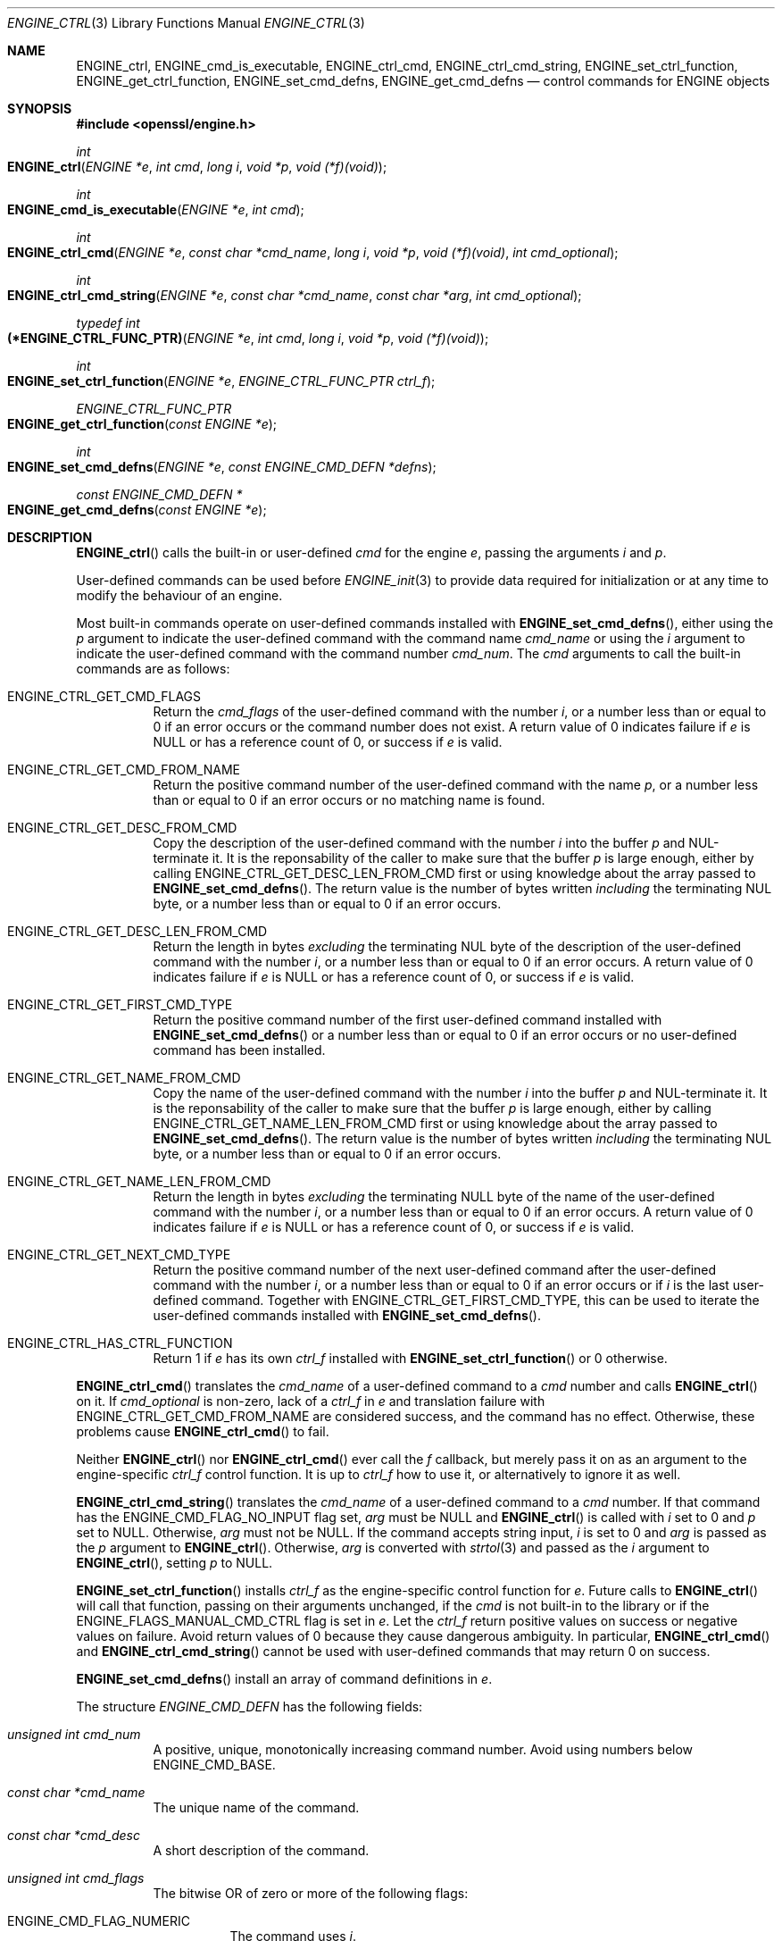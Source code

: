 .\" $OpenBSD: ENGINE_ctrl.3,v 1.4 2018/04/19 18:43:58 schwarze Exp $
.\" content checked up to:
.\" OpenSSL ENGINE_add 1f13ad31 Dec 25 17:50:39 2017 +0800
.\"
.\" Copyright (c) 2018 Ingo Schwarze <schwarze@openbsd.org>
.\"
.\" Permission to use, copy, modify, and distribute this software for any
.\" purpose with or without fee is hereby granted, provided that the above
.\" copyright notice and this permission notice appear in all copies.
.\"
.\" THE SOFTWARE IS PROVIDED "AS IS" AND THE AUTHOR DISCLAIMS ALL WARRANTIES
.\" WITH REGARD TO THIS SOFTWARE INCLUDING ALL IMPLIED WARRANTIES OF
.\" MERCHANTABILITY AND FITNESS. IN NO EVENT SHALL THE AUTHOR BE LIABLE FOR
.\" ANY SPECIAL, DIRECT, INDIRECT, OR CONSEQUENTIAL DAMAGES OR ANY DAMAGES
.\" WHATSOEVER RESULTING FROM LOSS OF USE, DATA OR PROFITS, WHETHER IN AN
.\" ACTION OF CONTRACT, NEGLIGENCE OR OTHER TORTIOUS ACTION, ARISING OUT OF
.\" OR IN CONNECTION WITH THE USE OR PERFORMANCE OF THIS SOFTWARE.
.\"
.Dd $Mdocdate: April 19 2018 $
.Dt ENGINE_CTRL 3
.Os
.Sh NAME
.Nm ENGINE_ctrl ,
.Nm ENGINE_cmd_is_executable ,
.Nm ENGINE_ctrl_cmd ,
.Nm ENGINE_ctrl_cmd_string ,
.Nm ENGINE_set_ctrl_function ,
.Nm ENGINE_get_ctrl_function ,
.Nm ENGINE_set_cmd_defns ,
.Nm ENGINE_get_cmd_defns
.Nd control commands for ENGINE objects
.Sh SYNOPSIS
.In openssl/engine.h
.Ft int
.Fo ENGINE_ctrl
.Fa "ENGINE *e"
.Fa "int cmd"
.Fa "long i"
.Fa "void *p"
.Fa "void (*f)(void)"
.Fc
.Ft int
.Fo ENGINE_cmd_is_executable
.Fa "ENGINE *e"
.Fa "int cmd"
.Fc
.Ft int
.Fo ENGINE_ctrl_cmd
.Fa "ENGINE *e"
.Fa "const char *cmd_name"
.Fa "long i"
.Fa "void *p"
.Fa "void (*f)(void)"
.Fa "int cmd_optional"
.Fc
.Ft int
.Fo ENGINE_ctrl_cmd_string
.Fa "ENGINE *e"
.Fa "const char *cmd_name"
.Fa "const char *arg"
.Fa "int cmd_optional"
.Fc
.Ft typedef int
.Fo (*ENGINE_CTRL_FUNC_PTR)
.Fa "ENGINE *e"
.Fa "int cmd"
.Fa "long i"
.Fa "void *p"
.Fa "void (*f)(void)"
.Fc
.Ft int
.Fo ENGINE_set_ctrl_function
.Fa "ENGINE *e"
.Fa "ENGINE_CTRL_FUNC_PTR ctrl_f"
.Fc
.Ft ENGINE_CTRL_FUNC_PTR
.Fo ENGINE_get_ctrl_function
.Fa "const ENGINE *e"
.Fc
.Ft int
.Fo ENGINE_set_cmd_defns
.Fa "ENGINE *e"
.Fa "const ENGINE_CMD_DEFN *defns"
.Fc
.Ft const ENGINE_CMD_DEFN *
.Fo ENGINE_get_cmd_defns
.Fa "const ENGINE *e"
.Fc
.Sh DESCRIPTION
.Fn ENGINE_ctrl
calls the built-in or user-defined
.Fa cmd
for the engine
.Fa e ,
passing the arguments
.Fa i
and
.Fa p .
.Pp
User-defined commands can be used before
.Xr ENGINE_init 3
to provide data required for initialization
or at any time to modify the behaviour of an engine.
.Pp
Most built-in commands operate on user-defined commands installed with
.Fn ENGINE_set_cmd_defns ,
either using the
.Fa p
argument to indicate the user-defined command with the command name
.Fa cmd_name
or using the
.Fa i
argument to indicate the user-defined command with the command number
.Fa cmd_num .
The
.Fa cmd
arguments to call the built-in commands are as follows:
.Bl -tag -width Ds
.It Dv ENGINE_CTRL_GET_CMD_FLAGS
Return the
.Fa cmd_flags
of the user-defined command with the number
.Fa i ,
or a number less than or equal to 0 if an error occurs or
the command number does not exist.
A return value of 0 indicates failure if
.Fa e
is
.Dv NULL
or has a reference count of 0, or success if
.Fa e
is valid.
.It Dv ENGINE_CTRL_GET_CMD_FROM_NAME
Return the positive command number
of the user-defined command with the name
.Fa p ,
or a number less than or equal to 0 if an error occurs or no
matching name is found.
.It Dv ENGINE_CTRL_GET_DESC_FROM_CMD
Copy the description of the user-defined command with the number
.Fa i
into the buffer
.Fa p
and NUL-terminate it.
It is the reponsability of the caller to make sure that the buffer
.Fa p
is large enough, either by calling
.Dv ENGINE_CTRL_GET_DESC_LEN_FROM_CMD
first or using knowledge about the array passed to
.Fn ENGINE_set_cmd_defns .
The return value is the number of bytes written
.Em including
the terminating NUL byte, or a number less than or equal to 0
if an error occurs.
.It Dv ENGINE_CTRL_GET_DESC_LEN_FROM_CMD
Return the length in bytes
.Em excluding
the terminating NUL byte
of the description of the user-defined command with the number
.Fa i ,
or a number less than or equal to 0 if an error occurs.
A return value of 0 indicates failure if
.Fa e
is
.Dv NULL
or has a reference count of 0, or success if
.Fa e
is valid.
.It Dv ENGINE_CTRL_GET_FIRST_CMD_TYPE
Return the positive command number
of the first user-defined command installed with
.Fn ENGINE_set_cmd_defns
or a number less than or equal to 0 if an error occurs or no
user-defined command has been installed.
.It Dv ENGINE_CTRL_GET_NAME_FROM_CMD
Copy the name of the user-defined command with the number
.Fa i
into the buffer
.Fa p
and NUL-terminate it.
It is the reponsability of the caller to make sure that the buffer
.Fa p
is large enough, either by calling
.Dv ENGINE_CTRL_GET_NAME_LEN_FROM_CMD
first or using knowledge about the array passed to
.Fn ENGINE_set_cmd_defns .
The return value is the number of bytes written
.Em including
the terminating NUL byte, or a number less than or equal to 0
if an error occurs.
.It Dv ENGINE_CTRL_GET_NAME_LEN_FROM_CMD
Return the length in bytes
.Em excluding
the terminating NULL byte
of the name of the user-defined command with the number
.Fa i ,
or a number less than or equal to 0 if an error occurs.
A return value of 0 indicates failure if
.Fa e
is
.Dv NULL
or has a reference count of 0, or success if
.Fa e
is valid.
.It Dv ENGINE_CTRL_GET_NEXT_CMD_TYPE
Return the positive command number of the next user-defined command
after the user-defined command with the number
.Fa i ,
or a number less than or equal to 0 if an error occurs or if
.Fa i
is the last user-defined command.
Together with
.Dv ENGINE_CTRL_GET_FIRST_CMD_TYPE ,
this can be used to iterate the user-defined commands installed with
.Fn ENGINE_set_cmd_defns .
.It Dv ENGINE_CTRL_HAS_CTRL_FUNCTION
Return 1 if
.Fa e
has its own
.Fa ctrl_f
installed with
.Fn ENGINE_set_ctrl_function
or 0 otherwise.
.El
.Pp
.Fn ENGINE_ctrl_cmd
translates the
.Fa cmd_name
of a user-defined command to a
.Fa cmd
number and calls
.Fn ENGINE_ctrl
on it.
If
.Fa cmd_optional
is non-zero, lack of a
.Fa ctrl_f
in
.Fa e
and translation failure with
.Dv ENGINE_CTRL_GET_CMD_FROM_NAME
are considered success, and the command has no effect.
Otherwise, these problems cause
.Fn ENGINE_ctrl_cmd
to fail.
.Pp
Neither
.Fn ENGINE_ctrl
nor
.Fn ENGINE_ctrl_cmd
ever call the
.Fa f
callback, but merely pass it on as an argument to the engine-specific
.Fa ctrl_f
control function.
It is up to
.Fa ctrl_f
how to use it, or alternatively to ignore it as well.
.Pp
.Fn ENGINE_ctrl_cmd_string
translates the
.Fa cmd_name
of a user-defined command to a
.Fa cmd
number.
If that command has the
.Dv ENGINE_CMD_FLAG_NO_INPUT
flag set,
.Fa arg
must be
.Dv NULL
and
.Fn ENGINE_ctrl
is called with
.Fa i
set to 0 and
.Fa p
set to
.Dv NULL .
Otherwise,
.Fa arg
must not be
.Dv NULL .
If the command accepts string input,
.Fa i
is set to 0 and
.Fa arg
is passed as the
.Fa p
argument to
.Fn ENGINE_ctrl .
Otherwise,
.Fa arg
is converted with
.Xr strtol 3
and passed as the
.Fa i
argument to
.Fn ENGINE_ctrl ,
setting
.Fa p
to
.Dv NULL .
.Pp
.Fn ENGINE_set_ctrl_function
installs
.Fa ctrl_f
as the engine-specific control function for
.Fa e .
Future calls to
.Fn ENGINE_ctrl
will call that function, passing on their arguments unchanged, if the
.Fa cmd
is not built-in to the library or if the
.Dv ENGINE_FLAGS_MANUAL_CMD_CTRL
flag is set in
.Fa e .
Let the
.Fa ctrl_f
return positive values on success or negative values on failure.
Avoid return values of 0 because they cause dangerous ambiguity.
In particular,
.Fn ENGINE_ctrl_cmd
and
.Fn ENGINE_ctrl_cmd_string
cannot be used with user-defined commands
that may return 0 on success.
.Pp
.Fn ENGINE_set_cmd_defns
install an array of command definitions in
.Fa e .
.Pp
The structure
.Vt ENGINE_CMD_DEFN
has the following fields:
.Bl -tag -width Ds
.It Fa "unsigned int cmd_num"
A positive, unique, monotonically increasing command number.
Avoid using numbers below
.Dv ENGINE_CMD_BASE .
.It Fa "const char *cmd_name"
The unique name of the command.
.It Fa "const char *cmd_desc"
A short description of the command.
.It Fa "unsigned int cmd_flags"
The bitwise OR of zero or more of the following flags:
.Bl -tag -width Ds
.It Dv ENGINE_CMD_FLAG_NUMERIC
The command uses
.Fa i .
.It Dv ENGINE_CMD_FLAG_STRING
The command uses
.Fa p .
.It Dv ENGINE_CMD_FLAG_NO_INPUT
The command neither uses
.Fa i
nor
.Fa p .
.It Dv ENGINE_CMD_FLAG_INTERNAL
This flag has no effect and is only provided for compatibility.
.El
.El
.Pp
The last element of
.Fa defns
does not specify a command, but must have a
.Fa cmd_num
of 0 and a
.Fa cmd_name
of
.Dv NULL
to indicate the end of the array.
.Sh RETURN VALUES
For
.Fn ENGINE_ctrl ,
positive return values indicate success and negative return values
indicate failure.
The meaning of a zero return value depends on the particular
.Fa cmd
and may indicate both success and failure, which is pathetic.
.Pp
Regardless of the
.Fa cmd ,
.Fn ENGINE_ctrl
returns 0 if
.Fa e
is
.Dv NULL
or has a reference count of 0.
This is quite unfortunate for commands like
.Dv ENGINE_CTRL_GET_CMD_FLAGS
where 0 may indicate success, so make sure
.Fa e
is valid before issuing a control command.
.Pp
For built-in commands except
.Dv ENGINE_CTRL_HAS_CTRL_FUNCTION ,
.Fn ENGINE_ctrl
returns \-1 if
.Dv ENGINE_FLAGS_MANUAL_CMD_CTRL
is set but no
.Fa ctrl_f
has been installed with
.Fn ENGINE_set_ctrl_function .
.Pp
For commands that are not built in,
.Fn ENGINE_ctrl
returns 0 if no
.Fa ctrl_f
has been installed with
.Fn ENGINE_set_ctrl_function .
.Pp
.Fn ENGINE_cmd_is_executable
returns 1 if the user-defined
.Fa cmd
is executable and has at least one of the flags
.Dv ENGINE_CMD_FLAG_NUMERIC ,
.Dv ENGINE_CMD_FLAG_STRING ,
and
.Dv ENGINE_CMD_FLAG_NO_INPUT
set, or 0 otherwise.
.Pp
.Fn ENGINE_ctrl_cmd
and
.Fn ENGINE_ctrl_cmd_string
return 1 on success or 0 on error.
.Pp
.Fn ENGINE_set_ctrl_function
and
.Fn ENGINE_set_cmd_defns
always return 1.
.Pp
.Fn ENGINE_get_ctrl_function
returns a pointer to the function
.Fa ctrl_f
installed with
.Fn ENGINE_set_ctrl_function ,
or
.Dv NULL
if none has been installed.
.Pp
.Fn ENGINE_get_cmd_defns
returns the array of command definitions installed in
.Fa e
or
.Dv NULL
if none is installed.
.Sh SEE ALSO
.Xr ENGINE_add 3 ,
.Xr ENGINE_init 3 ,
.Xr ENGINE_new 3 ,
.Xr ENGINE_register_RSA 3 ,
.Xr ENGINE_set_flags 3 ,
.Xr ENGINE_set_RSA 3
.Sh HISTORY
.Fn ENGINE_ctrl ,
.Fn ENGINE_set_ctrl_function ,
and
.Fn ENGINE_get_ctrl_function
first appeared in OpenSSL 0.9.7 and have been available since
.Ox 2.9 .
.Pp
.Fn ENGINE_cmd_is_executable ,
.Fn ENGINE_ctrl_cmd ,
.Fn ENGINE_ctrl_cmd_string ,
.Fn ENGINE_set_cmd_defns ,
and
.Fn ENGINE_get_cmd_defns
first appeared in OpenSSL 0.9.7 and have been available since
.Ox 3.2 .
